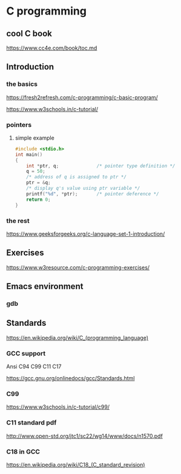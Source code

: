 * C programming

** cool C book
https://www.cc4e.com/book/toc.md

** Introduction

*** the basics

https://fresh2refresh.com/c-programming/c-basic-program/

https://www.w3schools.in/c-tutorial/

*** pointers

**** simple example
#+BEGIN_SRC c
  #include <stdio.h>
  int main()
  {
      int *ptr, q;              /* pointer type definition */
      q = 50;
      /* address of q is assigned to ptr */
      ptr = &q;
      /* display q's value using ptr variable */
      printf("%d", *ptr);       /* pointer deference */
      return 0;
  }
#+END_SRC

*** the rest

https://www.geeksforgeeks.org/c-language-set-1-introduction/

** Exercises

https://www.w3resource.com/c-programming-exercises/

** Emacs environment

*** gdb


** Standards

https://en.wikipedia.org/wiki/C_(programming_language)

*** GCC support

Ansi C94 C99 C11 C17

https://gcc.gnu.org/onlinedocs/gcc/Standards.html

*** C99

https://www.w3schools.in/c-tutorial/c99/

*** C11 standard pdf

http://www.open-std.org/jtc1/sc22/wg14/www/docs/n1570.pdf

*** C18 in GCC
https://en.wikipedia.org/wiki/C18_(C_standard_revision)
